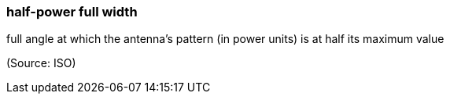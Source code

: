 === half-power full width

full angle at which the antenna's pattern (in power units) is at half its maximum value

(Source: ISO)


